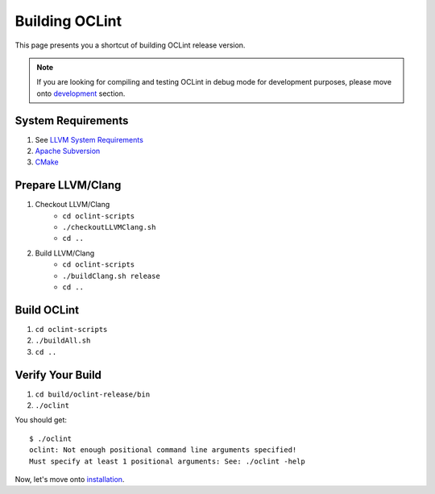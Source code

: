 Building OCLint
===============

This page presents you a shortcut of building OCLint release version.

.. note:: If you are looking for compiling and testing OCLint in debug mode for development purposes, please move onto `development <../devel/index.html>`_ section.

System Requirements
-------------------

#. See `LLVM System Requirements`_
#. `Apache Subversion`_
#. `CMake`_

.. Release build doesn't need git, but subversion is needed to checkout llvm/clang source code, and it's written in LLVM's requirements

Prepare LLVM/Clang
------------------

#. Checkout LLVM/Clang
    * ``cd oclint-scripts``
    * ``./checkoutLLVMClang.sh``
    * ``cd ..``
#. Build LLVM/Clang
    * ``cd oclint-scripts``
    * ``./buildClang.sh release``
    * ``cd ..``

Build OCLint
------------

#. ``cd oclint-scripts``
#. ``./buildAll.sh``
#. ``cd ..``

Verify Your Build
-----------------

#. ``cd build/oclint-release/bin``
#. ``./oclint``

You should get::

    $ ./oclint
    oclint: Not enough positional command line arguments specified!
    Must specify at least 1 positional arguments: See: ./oclint -help

Now, let's move onto `installation <installation.html>`_.

.. _LLVM System Requirements: http://llvm.org/docs/GettingStarted.html#requirements
.. _Apache Subversion: http://subversion.apache.org/
.. _CMake: http://www.cmake.org/
